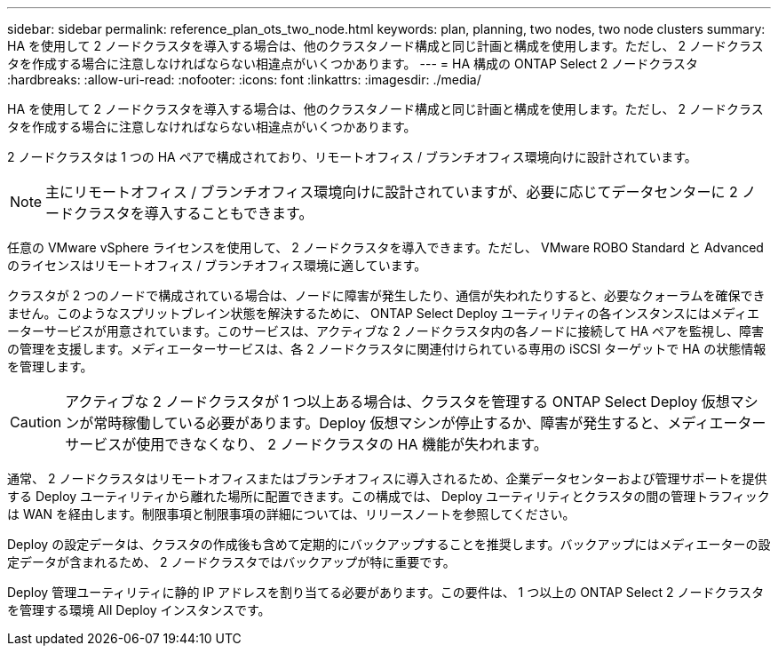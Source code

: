 ---
sidebar: sidebar 
permalink: reference_plan_ots_two_node.html 
keywords: plan, planning, two nodes, two node clusters 
summary: HA を使用して 2 ノードクラスタを導入する場合は、他のクラスタノード構成と同じ計画と構成を使用します。ただし、 2 ノードクラスタを作成する場合に注意しなければならない相違点がいくつかあります。 
---
= HA 構成の ONTAP Select 2 ノードクラスタ
:hardbreaks:
:allow-uri-read: 
:nofooter: 
:icons: font
:linkattrs: 
:imagesdir: ./media/


[role="lead"]
HA を使用して 2 ノードクラスタを導入する場合は、他のクラスタノード構成と同じ計画と構成を使用します。ただし、 2 ノードクラスタを作成する場合に注意しなければならない相違点がいくつかあります。

2 ノードクラスタは 1 つの HA ペアで構成されており、リモートオフィス / ブランチオフィス環境向けに設計されています。


NOTE: 主にリモートオフィス / ブランチオフィス環境向けに設計されていますが、必要に応じてデータセンターに 2 ノードクラスタを導入することもできます。

任意の VMware vSphere ライセンスを使用して、 2 ノードクラスタを導入できます。ただし、 VMware ROBO Standard と Advanced のライセンスはリモートオフィス / ブランチオフィス環境に適しています。

クラスタが 2 つのノードで構成されている場合は、ノードに障害が発生したり、通信が失われたりすると、必要なクォーラムを確保できません。このようなスプリットブレイン状態を解決するために、 ONTAP Select Deploy ユーティリティの各インスタンスにはメディエーターサービスが用意されています。このサービスは、アクティブな 2 ノードクラスタ内の各ノードに接続して HA ペアを監視し、障害の管理を支援します。メディエーターサービスは、各 2 ノードクラスタに関連付けられている専用の iSCSI ターゲットで HA の状態情報を管理します。


CAUTION: アクティブな 2 ノードクラスタが 1 つ以上ある場合は、クラスタを管理する ONTAP Select Deploy 仮想マシンが常時稼働している必要があります。Deploy 仮想マシンが停止するか、障害が発生すると、メディエーターサービスが使用できなくなり、 2 ノードクラスタの HA 機能が失われます。

通常、 2 ノードクラスタはリモートオフィスまたはブランチオフィスに導入されるため、企業データセンターおよび管理サポートを提供する Deploy ユーティリティから離れた場所に配置できます。この構成では、 Deploy ユーティリティとクラスタの間の管理トラフィックは WAN を経由します。制限事項と制限事項の詳細については、リリースノートを参照してください。

Deploy の設定データは、クラスタの作成後も含めて定期的にバックアップすることを推奨します。バックアップにはメディエーターの設定データが含まれるため、 2 ノードクラスタではバックアップが特に重要です。

Deploy 管理ユーティリティに静的 IP アドレスを割り当てる必要があります。この要件は、 1 つ以上の ONTAP Select 2 ノードクラスタを管理する環境 All Deploy インスタンスです。
